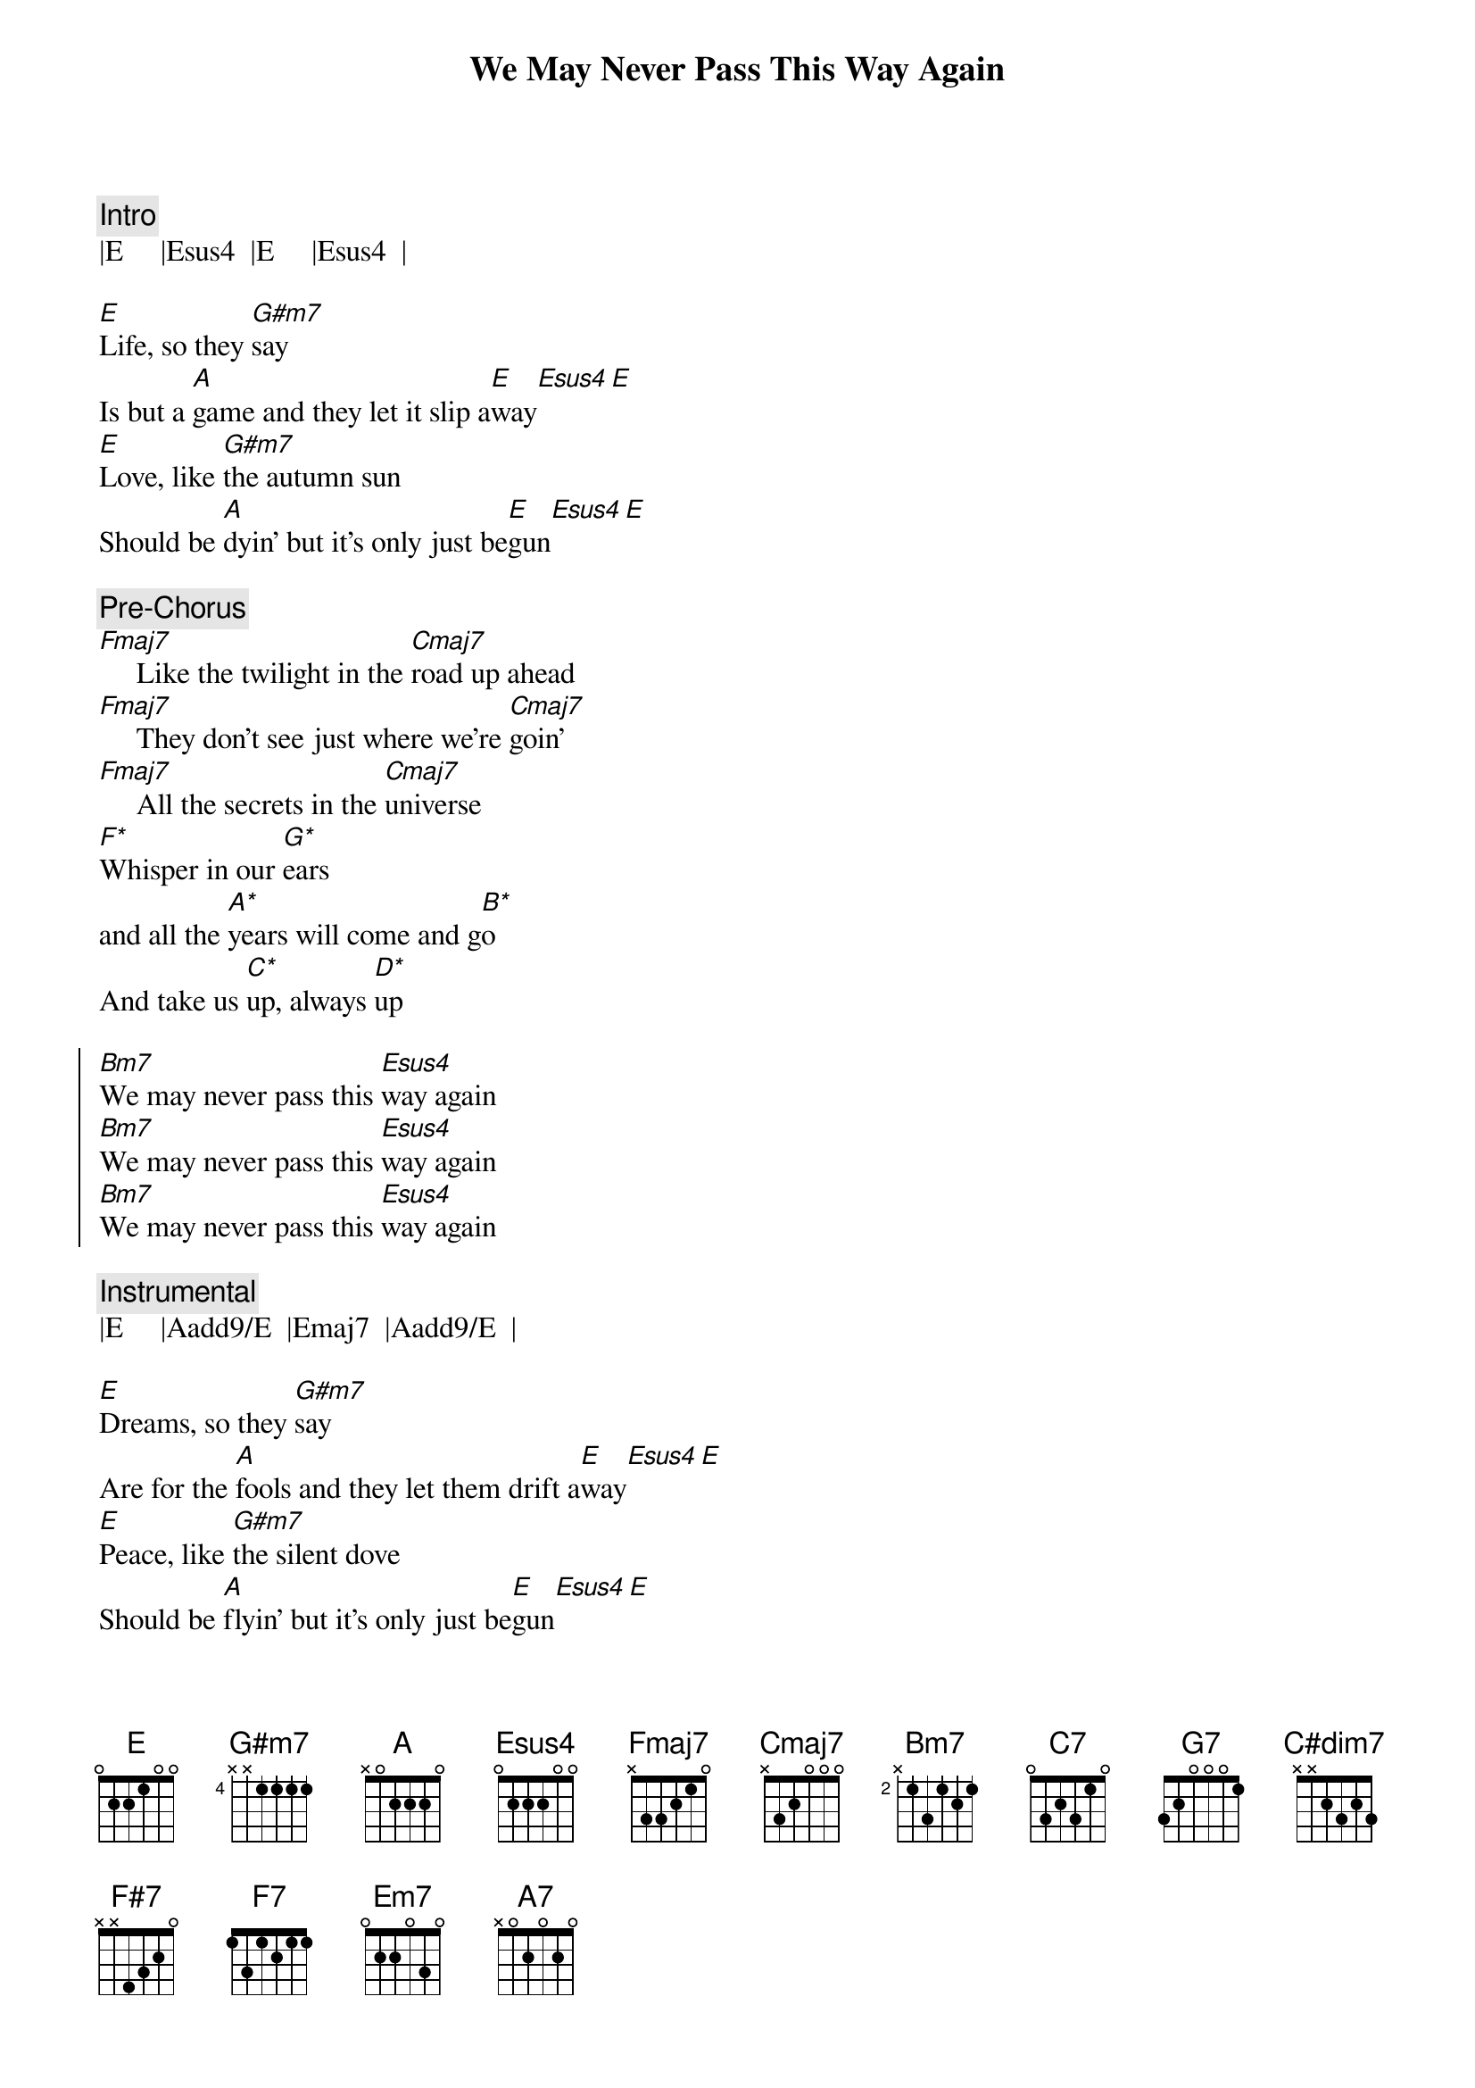{title: We May Never Pass This Way Again}
{artist: Seals & Crofts}
{key: E}
{tempo: 88}

{c: Intro}
|E     |Esus4  |E     |Esus4  |

{sov}
[E]Life, so they [G#m7]say
Is but a [A]game and they let it slip a[E]way[Esus4][E]
[E]Love, like [G#m7]the autumn sun
Should be [A]dyin' but it's only just be[E]gun[Esus4][E]

{c: Pre-Chorus}
[Fmaj7]     Like the twilight in the [Cmaj7]road up ahead
[Fmaj7]     They don't see just where we're [Cmaj7]goin'
[Fmaj7]     All the secrets in the [Cmaj7]universe
[F*]Whisper in our [G*]ears
and all the [A*]years will come and g[B*]o
And take us [C*]up, always [D*]up
{eov}

{soc}
[Bm7]We may never pass this [Esus4]way again
[Bm7]We may never pass this [Esus4]way again
[Bm7]We may never pass this [Esus4]way again
{eoc}

{c: Instrumental}
|E     |Aadd9/E  |Emaj7  |Aadd9/E  |

{sov}
[E]Dreams, so they [G#m7]say
Are for the [A]fools and they let them drift a[E]way[Esus4][E]
[E]Peace, like [G#m7]the silent dove
Should be [A]flyin' but it's only just be[E]gun[Esus4][E]

{c: Pre-Chorus}
[Fmaj7]      Like Columbus in the [Cmaj7]olden days
[Fmaj7]      We must gather all our [Cmaj7]courage
[Fmaj7]     Sail our ship out the [Cmaj7]open sea
[F*]Cast away our [G*]fears
and all the [A*]years will come and [B*]go
Take us u[C*]p, always [D*]up
{eov}

{soc}
[Bm7]We may never pass this [Esus4]way again
[Bm7]We may never pass this [Esus4]way again
[Bm7]We may never pass this [Esus4]way again
{eoc}

{c: Bridge}
{sob}
So [C7]  I wanna laugh while the [G7]laughin' is easy
[C7]   I wanna cry if it [G7]makes it worthwhile
[C7]  I may [C#dim7]never pass this [G7]wa- [F#7]ay  [F7]a -  [Em7]gain
[G/A]That's why [A7]I want it with [C/D]you

[C7]   Cause you make me feel like I'm [G7]more than a friend
[C7]   Like I'm the journey and [G7]you're the journey's end
[C7]   I may n[C#dim7]ever pass this [G7]wa- [F#7]ay   [F7]a - [Em7]gain
[G/A]That's why I [A7]want it with [C/D]you, baby
{eob}

{c: Interlude}
| F/Bb | 
|Bm7   |Esus4  | x4

{soc}
[Bm7]We may never pass this [Esus4]way again
[Bm7]We may never pass this [Esus4]way again
[Bm7]We may never pass this [Esus4]way again
[Bm7]We may never pass this [Esus4]way again
{eoc}

{c: Outro}
|E     |Aadd9/E  |Emaj7  |Aadd9/E  |
|E     |